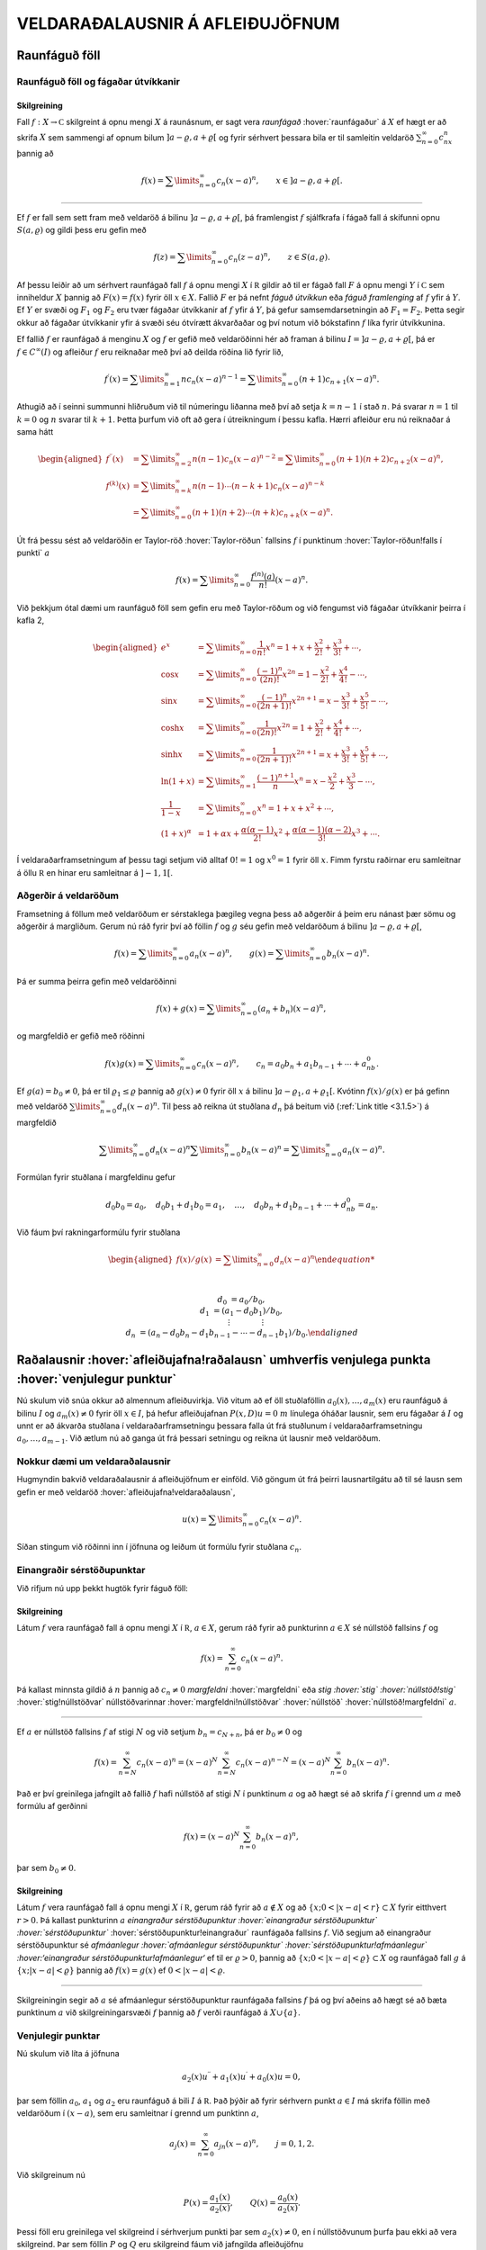VELDARAÐALAUSNIR Á AFLEIÐUJÖFNUM
================================

Raunfáguð föll
--------------

Raunfáguð föll og fágaðar útvíkkanir
~~~~~~~~~~~~~~~~~~~~~~~~~~~~~~~~~~~~

Skilgreining
^^^^^^^^^^^^

Fall :math:`f:X\to {{\mathbb  C}}` skilgreint á opnu mengi :math:`X` á
raunásnum, er sagt vera *raunfágað* :hover:`raunfágaður` á :math:`X` ef
hægt er að skrifa :math:`X` sem sammengi af opnum bilum
:math:`]a-\varrho,a+\varrho[` og fyrir sérhvert þessara bila er til
samleitin veldaröð :math:`\sum_{n=0}^\infty c_nx^n` þannig að

.. math::

  f(x)= \sum\limits_{n=0}^\infty c_n(x-a)^n, \qquad x\in
   ]a-\varrho,a+\varrho[.


   

--------------

Ef :math:`f` er fall sem sett fram með veldaröð á bilinu
:math:`]a-\varrho,a+\varrho[`, þá framlengist :math:`f` sjálfkrafa í
fágað fall á skífunni opnu :math:`S(a,\varrho)` og gildi þess eru gefin
með

.. math::

  f(z)=\sum\limits_{n=0}^\infty c_n(z-a)^ n, \qquad z\in
   S(a,\varrho).

Af þessu leiðir að um sérhvert raunfágað fall :math:`f` á opnu mengi
:math:`X` í :math:`{{\mathbb  R}}` gildir að til er fágað fall :math:`F`
á opnu mengi :math:`Y` í :math:`{{\mathbb  C}}` sem inniheldur :math:`X`
þannig að :math:`F(x)=f(x)` fyrir öll :math:`x\in X`. Fallið :math:`F`
er þá nefnt *fáguð útvíkkun* eða *fáguð framlenging* af :math:`f` yfir á
:math:`Y`. Ef :math:`Y` er svæði og :math:`F_1` og :math:`F_2` eru tvær
fágaðar útvíkkanir af :math:`f` yfir á :math:`Y`, þá gefur
samsemdarsetningin að :math:`F_1=F_2`. Þetta segir okkur að fágaðar
útvíkkanir yfir á svæði séu ótvírætt ákvarðaðar og því notum við
bókstafinn :math:`f` líka fyrir útvíkkunina.

Ef fallið :math:`f` er raunfágað á menginu :math:`X` og :math:`f` er
gefið með veldaröðinni hér að framan á bilinu
:math:`I=]a-{\varrho},a+{\varrho}[`, þá er :math:`f\in C^{\infty}(I)` og afleiður :math:`f` eru reiknaðar með því að deilda
röðina lið fyrir lið,

.. math::

  f{{^{\prime}}}(x)= \sum\limits_{n=1}^\infty nc_n(x-a)^{n-1}
   = \sum\limits_{n=0}^\infty (n+1)c_{n+1}(x-a)^n.

Athugið að í seinni summunni hliðruðum við til númeringu liðanna með
því að setja :math:`k=n-1` í stað :math:`n`. Þá svarar :math:`n=1` til
:math:`k=0` og :math:`n` svarar til :math:`k+1`. Þetta þurfum við oft að
gera í útreikningum í þessu kafla. Hærri afleiður eru nú reiknaðar á
sama hátt

.. math::

  \begin{aligned}
   f{{^{\prime\prime}}}(x)&= \sum\limits_{n=2}^\infty n(n-1)c_n(x-a)^{n-2}
   = \sum\limits_{n=0}^\infty (n+1)(n+2)c_{n+2}(x-a)^n,\\
   f^{(k)}(x)&= \sum\limits_{n=k}^\infty n(n-1)\cdots (n-k+1)c_n(x-a)^{n-k}\\
   &= \sum\limits_{n=0}^\infty (n+1)(n+2)\cdots(n+k)c_{n+k}(x-a)^n.\end{aligned}

Út frá þessu sést að veldaröðin er Taylor-röð :hover:`Taylor-röðun`
fallsins :math:`f` í punktinum :hover:`Taylor-röðun!falls í punkti`
:math:`a`

.. math::

  f(x)=\sum\limits_{n=0}^\infty \dfrac{f^{(n)}(a)}{n!}(x-a)^{n}.


   

Við þekkjum ótal dæmi um raunfáguð föll sem gefin eru með Taylor-röðum
og við fengumst við fágaðar útvíkkanir þeirra í kafla 2,

.. math::

  \begin{aligned}
   e^x&=\sum\limits_{n=0}^\infty\dfrac 1{n!}{x^n}
   =1+x+\dfrac {x^2}{2!}+\dfrac{x^3}{3!}+\cdots,\\
   \cos x&= \sum\limits_{n=0}^\infty \dfrac{(-1)^n}{(2n)!}x^{2n}
   =1-\dfrac{x^2}{2!}+\dfrac{x^4}{4!}-\cdots,\\
   \sin x &=\sum\limits_{n=0}^\infty\dfrac{(-1)^n}{(2n+1)!}x^{2n+1}
   = x-\dfrac {x^3}{3!}+\dfrac{x^5}{5!}-\cdots,\\
   \cosh x&=\sum\limits_{n=0}^\infty\dfrac{1}{(2n)!}x^{2n}
   =1+\dfrac{x^2}{2!}+\dfrac{x^4}{4!}+\cdots,\\
   \sinh x &=\sum\limits_{n=0}^\infty\dfrac{1}{(2n+1)!}x^{2n+1}
   = x+\dfrac {x^3}{3!}+\dfrac{x^5}{5!}+\cdots,\\
   \ln (1+x) &= \sum\limits_{n=1}^\infty\dfrac{(-1)^{n+1}}{n}x^n
   =x-\dfrac{x^2}{2}+\frac{x^3}3-\cdots,\\
   \dfrac 1{1-x}&=\sum\limits_{n=0}^\infty x^n
   =1+x+x^2+\cdots, \\
   (1+x)^\alpha&= 1+\alpha x+ \dfrac{\alpha(\alpha-1)}{2!}x^2 + 
   \dfrac {\alpha(\alpha-1)(\alpha-2)}{3!}x^3+\cdots.\end{aligned}

Í veldaraðarframsetningum af þessu tagi setjum við alltaf :math:`0!=1`
og :math:`x^0=1` fyrir öll :math:`x`. Fimm fyrstu raðirnar eru
samleitnar á öllu :math:`{{\mathbb  R}}` en hinar eru samleitnar á
:math:`]-1,1[`.

Aðgerðir á veldaröðum
~~~~~~~~~~~~~~~~~~~~~

Framsetning á föllum með veldaröðum er sérstaklega þægileg vegna þess að
aðgerðir á þeim eru nánast þær sömu og aðgerðir á margliðum. Gerum nú
ráð fyrir því að föllin :math:`f` og :math:`g` séu gefin með veldaröðum
á bilinu :math:`]a-{\varrho},a+{\varrho}[`,

.. math::

  f(x)=\sum\limits_{n=0}^{\infty} a_n(x-a)^n,\qquad
   g(x)=\sum\limits_{n=0}^{\infty} b_n(x-a)^n.

Þá er summa þeirra gefin með veldaröðinni

.. math::

  f(x)+g(x)=\sum\limits_{n=0}^{\infty} (a_n+b_n)(x-a)^n,

   

og margfeldið er gefið með röðinni

.. math::

  f(x)g(x)=\sum\limits_{n=0}^{\infty} c_n(x-a)^n, 
   \qquad
   c_n=a_0b_n+a_1b_{n-1}+\cdots+a_nb_0.

   

Ef :math:`g(a)=b_0\neq 0`, þá er til :math:`{\varrho}_1\leq {\varrho}`
þannig að :math:`g(x)\neq 0` fyrir öll :math:`x` á bilinu
:math:`]a-{\varrho}_1,a+{\varrho}_1[`. Kvótinn :math:`f(x)/g(x)` er þá
gefinn með veldaröð :math:`\sum\limits_{n=0}^{\infty} d_n(x-a)^n`. Til
þess að reikna út stuðlana :math:`d_n` þá beitum við (:ref:`Link title <3.1.5>`) á
margfeldið

.. math::

  \sum\limits_{n=0}^{\infty} d_n(x-a)^n
   \sum\limits_{n=0}^{\infty} b_n(x-a)^n
   =\sum\limits_{n=0}^{\infty} a_n(x-a)^n.

Formúlan fyrir stuðlana í margfeldinu gefur

.. math::

  d_0b_0=a_0, \quad
   d_0b_1+d_1b_0=a_1, \quad \dots, \quad 
   d_0b_n+d_1b_{n-1}+\cdots+d_nb_0=a_n.

Við fáum því rakningarformúlu fyrir stuðlana

.. math::

  \begin{aligned}
   f(x)/g(x)&=\sum\limits_{n=0}^{\infty} d_n(x-a)^n

   
   \\
   d_0&=a_0/b_0,\\
   d_1&=(a_1-d_0b_1)/b_0,\\
   &\quad \vdots\qquad\qquad \vdots\\
   d_n&=(a_n-d_0b_n-d_1b_{n-1}-\cdots-d_{n-1}b_1)/b_0.\end{aligned}

Raðalausnir :hover:`afleiðujafna!raðalausn` umhverfis venjulega punkta :hover:`venjulegur punktur`
--------------------------------------------------------------------------------------------------

Nú skulum við snúa okkur að almennum afleiðuvirkja. Við vitum að ef öll
stuðlaföllin :math:`a_0(x),\dots,a_{m}(x)` eru raunfáguð á bilinu
:math:`I` og :math:`a_m(x)\neq 0` fyrir öll :math:`x\in I`, þá hefur
afleiðujafnan :math:`P(x,D)u=0` :math:`m` línulega óháðar lausnir, sem
eru fágaðar á :math:`I` og unnt er að ákvarða stuðlana í
veldaraðarframsetningu þessara falla út frá stuðlunum í
veldaraðarframsetningu :math:`a_0,\dots,a_{m-1}`. Við ætlum nú að ganga
út frá þessari setningu og reikna út lausnir með veldaröðum.

Nokkur dæmi um veldaraðalausnir
~~~~~~~~~~~~~~~~~~~~~~~~~~~~~~~

Hugmyndin bakvið veldaraðalausnir á afleiðujöfnum er einföld. Við göngum
út frá þeirri lausnartilgátu að til sé lausn sem gefin er með veldaröð
:hover:`afleiðujafna!veldaraðalausn`,

.. math:: u(x)=\sum\limits_{n=0}^{\infty} c_n(x-a)^n.

Síðan stingum við röðinni inn í jöfnuna og leiðum út formúlu fyrir
stuðlana :math:`c_n`.

Einangraðir sérstöðupunktar
~~~~~~~~~~~~~~~~~~~~~~~~~~~

Við rifjum nú upp þekkt hugtök fyrir fáguð föll:

Skilgreining
^^^^^^^^^^^^

Látum :math:`f` vera raunfágað fall á opnu mengi :math:`X` í
:math:`{{\mathbb  R}}`, :math:`a\in X`, gerum ráð fyrir að punkturinn
:math:`a\in X` sé núllstöð fallsins :math:`f` og

.. math:: f(x)=\sum_{n=0}^ \infty c_n(x-a)^ n.

Þá kallast minnsta gildið á :math:`n` þannig að :math:`c_n\neq 0`
*margfeldni* :hover:`margfeldni` eða *stig :hover:`stig`
:hover:`núllstöð!stig`* :hover:`stig!núllstöðvar` núllstöðvarinnar
:hover:`margfeldni!núllstöðvar` :hover:`núllstöð`
:hover:`núllstöð!margfeldni` :math:`a`.

--------------

Ef :math:`a` er núllstöð fallsins :math:`f` af stigi :math:`N` og við
setjum :math:`b_n=c_{N+n}`, þá er :math:`b_0\neq 0` og

.. math::

  f(x)=\sum_{n=N}^ \infty c_n(x-a)^ n=
   (x-a)^ N\sum_{n=N}^ \infty c_n(x-a)^ {n-N} =
   (x-a)^ N\sum_{n=0}^ \infty b_n(x-a)^ n.

Það er því greinilega jafngilt að fallið :math:`f` hafi núllstöð af
stigi :math:`N` í punktinum :math:`a` og að hægt sé að skrifa :math:`f`
í grennd um :math:`a` með formúlu af gerðinni

.. math:: f(x)=(x-a)^ N\sum_{n=0}^ \infty b_n(x-a)^ n,

þar sem :math:`b_0\neq 0`.

Skilgreining
^^^^^^^^^^^^

Látum :math:`f` vera raunfágað fall á opnu mengi :math:`X` í
:math:`{{\mathbb  R}}`, gerum ráð fyrir að :math:`a\not\in X` og að
:math:`\{x; 0<|x-a|<r\}\subset X` fyrir eitthvert :math:`r>0`. Þá
kallast punkturinn :math:`a` *einangraður sérstöðupunktur
:hover:`einangraður sérstöðupunktur` :hover:`sérstöðupunktur`*
:hover:`sérstöðupunktur!einangraður` raunfágaða fallsins :math:`f`. Við
segjum að einangraður sérstöðupunktur sé *afmáanlegur
:hover:`afmáanlegur sérstöðupunktur`
:hover:`sérstöðupunktur!afmáanlegur` :hover:‘einangraður
sérstöðupunktur!afmáanlegur‘* ef til er :math:`\varrho>0`, þannig að
:math:`\{x; 0<|x-a|<{\varrho}\}\subset X` og raunfágað fall :math:`g` á
:math:`\{x; |x-a|<{\varrho}\}` þannig að :math:`f(x)=g(x)` ef
:math:`0<|x-a|<{\varrho}`.

--------------

Skilgreiningin segir að :math:`a` sé afmáanlegur sérstöðupunktur
raunfágaða fallsins :math:`f` þá og því aðeins að hægt sé að bæta
punktinum :math:`a` við skilgreiningarsvæði :math:`f` þannig að
:math:`f` verði raunfágað á :math:`X\cup {{\{a\}}}`.

Venjulegir punktar
~~~~~~~~~~~~~~~~~~

Nú skulum við líta á jöfnuna

.. math::

  a_2(x)u{{^{\prime\prime}}}+a_1(x)u{{^{\prime}}}+a_0(x)u=0,

   

þar sem föllin :math:`a_0`, :math:`a_1` og :math:`a_2` eru raunfáguð á
bili :math:`I` á :math:`{{\mathbb  R}}`. Það þýðir að fyrir sérhvern
punkt :math:`a\in I` má skrifa föllin með veldaröðum í :math:`(x-a)`,
sem eru samleitnar í grennd um punktinn :math:`a`,

.. math:: a_j(x)=\sum_{n=0}^ \infty a_{jn}(x-a)^ n, \qquad j=0,1,2.

Við skilgreinum nú

.. math::

  P(x)=\dfrac{a_1(x)}{a_2(x)}, \qquad 
   Q(x)=\dfrac{a_0(x)}{a_2(x)}.

   

Þessi föll eru greinilega vel skilgreind í sérhverjum punkti þar sem
:math:`a_2(x)\neq 0`, en í núllstöðvunum þurfa þau ekki að vera
skilgreind. Þar sem föllin :math:`P` og :math:`Q` eru skilgreind fáum
við jafngilda afleiðujöfnu

.. math::

  u{{^{\prime\prime}}}+P(x)u{{^{\prime}}}+Q(x)u=0,

   

Skilgreining
^^^^^^^^^^^^

Við segjum að punkturinn :math:`a\in I` sé *venjulegur punktur
:hover:`venjulegur punktur`* :hover:`afleiðujafna!venjulegur punktur`
annars stigs afleiðujöfnu, ef :math:`a_2(a)\neq 0` eða :math:`a_2(a)=0`
og :math:`a` er afmáanlegur sérstöðupunktur fallanna :math:`P` og
:math:`Q`. Ef :math:`a` er ekki venjulegur punktur, þá kallast :math:`a`
*sérstöðupunktur :hover:`sérstöðupunktur`*
:hover:`afleiðujafna!sérstöðupunktur` jöfnunnar.

--------------

Lítum nú á afleiðujöfnuna, umritum hana eins og hér að framan og gerum
ráð fyrir að stuðlarnir :math:`P(x)` og :math:`Q(x)` hafi
veldaraðaframsetningu

.. math::

  P(x)=\dfrac{a_1(x)}{a_2(x)}= \sum_{n=0}^ \infty P_n(x-a)^ n,
   \qquad
   Q(x)=\dfrac{a_0(x)}{a_2(x)}= \sum_{n=0}^ \infty Q_n(x-a)^ n,

   

Við göngum út frá þeirri lausnartilgátu að :math:`u` sé gefið með
veldaröð umhverfis punktinn :math:`a`,

.. math::

  u(x)=\sum\limits_{n=0}^\infty c_n(x-a)^ n, \quad
   u'(x)=\sum\limits_{n=0}^\infty (n+1)c_{n+1}(x-a)^ n, \quad
   u{{^{\prime\prime}}}(x)=\sum\limits_{n=0}^\infty (n+2)(n+1)c_{n+2}(x-a)^ n.

Ef við stingum þessum röðum inn í afleiðujöfnuna, þá fáum við

.. math::

  0= \sum_{n=0}^ \infty (n+2)(n+1)c_{n+2}(x-a)^ n +
   P(x)\sum_{n=0}^ \infty (n+1)c_{n+1}(x-a)^ n +
   Q(x)\sum_{n=0}^ \infty c_n(x-a)^ n.

Með því að margfalda saman raðirnar fyrir :math:`P` og
:math:`u{{^{\prime}}}` annars vegar og :math:`Q` og :math:`u` hins
vegar í (:ref:`Link title <3.2.4>`), þá fáum við

.. math::

  \begin{gathered}
   P(x)\sum_{n=0}^ \infty (n+1)c_{n+1}(x-a)^ n=
   \sum_{n=0}^\infty  
   \bigg(\sum_{k=0}^ n (k+1)P_{n-k}c_{k+1}\bigg)(x-a)^ n,\\
   Q(x)\sum_{n=0}^ \infty c_n(x-a)^ n=
    \sum_{n=0}^\infty  
   \bigg( \sum_{k=0}^ n  Q_{n-k}c_k\bigg) (x-a)^ n,\end{gathered}

svo afleiðujafnan verður

.. math::

  0= \sum_{n=0}^ \infty 
   \bigg((n+2)(n+1)c_{n+2} +
   \sum_{k=0}^{n} \big((k+1)P_{n-k}c_{k+1}+
   Q_{n-k} c_k\big)\bigg)(x-a)^ n.

Val okkar á :math:`c_0` og :math:`c_1` er frjálst og við fáum
rakningarformúluna

.. math::

  c_{n+2} = \dfrac{-1}{(n+2)(n+1)}

   

  \sum_{k=0}^ n \big[(k+1)P_{n-k}c_{k+1} +  Q_{n-k}c_k\big],

fyrir :math:`n=0,1,2,\dots`.

Setning
^^^^^^^

Gerum ráð fyrir að :math:`a` sé venjulegur punktur afleiðujöfnunnar

.. math::

  a_2(x)u{{^{\prime\prime}}}+a_1(x)u{{^{\prime}}}+a_0(x)u=0,


   

og látum föllin :math:`P(x)=a_1(x)/a_2(x)` og
:math:`Q(x)=a_0(x)/a_2(x)` vera gefin með veldaröðunum
:math:`P(x)=\sum_{n=0}^ \infty P_n(x-a)^ n` og
:math:`Q(x)= \sum_{n=0}^ \infty Q_n(x-a)^ n`. Þá eru sérhver lausn
:math:`u` á afleiðujöfnunni gefin með veldaröð

.. math:: u(x)=\sum_{n=0}^ \infty c_n(x-a)^ n

þar sem stuðlarnir :math:`c_n` uppfylla rakningarformúluna.
Samleitnigeislinn er að minnsta kosti jafn stór og minni samleitnigeisli
raðanna tveggja.

--------------

Útreikningar okkar hér að framan byggðu á þeirri lausnartilgátu að
:math:`u` væri raunfágað.

--------------

.. \_syn3.2.9:

Sýnidæmi
^^^^^^^^

(*Jafna Legendre :hover:`jafna!Legendre`* :hover:`Legendre!jafna`).  
Gerum ráð fyrir að jafnan

.. math::

  \dfrac {d}{dx}((1-x^ 2)\dfrac{du}{dx})+\lambda u=
   (1-x^ 2)u{{^{\prime\prime}}}-2xu{{^{\prime}}}+\lambda u=0

hafi veldaraðalausn umhverfis punktinn :math:`a=0`,

.. math::

  \begin{gathered}
   u(x)=\sum\limits_{n=0}^\infty c_nx^ n, \quad
   u{{^{\prime}}}(x)=\sum\limits_{n=1}^\infty nc_nx^{n-1}, \quad 
   xu{{^{\prime}}}(x)=\sum\limits_{n=0}^\infty nc_nx^ n, \quad
   \\
   u{{^{\prime\prime}}}(x)
   =\sum\limits_{n=2}^\infty n(n-1)c_nx^ {n-2}=
   \sum\limits_{n=0}^\infty (n+2)(n+1)c_{n+2}x^ n,\\
   x^ 2u{{^{\prime\prime}}}(x)=\sum\limits_{n=0}^\infty n(n-1)c_nx^ n.\end{gathered}

Við stingum síðan þessum röðum inn í afleiðujöfnuna og fáum

.. math::

  \begin{aligned}
   0&=
   \sum\limits_{n=0}^\infty (n+2)(n+1)c_{n+2}x^ n -
   \sum\limits_{n=0}^\infty n(n-1)c_nx^ n\\
   &-2\sum\limits_{n=0}^\infty nc_nx^ n+
   \lambda\sum\limits_{n=0}^\infty c_nx^ n
   \\
   &=\sum\limits_{n=0}^\infty
   ((n+2)(n+1)c_{n+2} +(\lambda-n(n-1)-2n)c_n)x^ n.\end{aligned}

Stuðlarnir verða því að uppfylla

.. math:: c_{n+2}=- \dfrac{\lambda-(n+1)n}{(n+2)(n+1)}c_n.

Valið á fyrstu tveimur stuðlunum er frjálst og við fáum

.. math::

  \begin{gathered}
   c_2= -\dfrac{\lambda}{2\cdot 1}c_0, \quad
   c_4= \dfrac{(\lambda-3\cdot 2)\lambda}{4\cdot 3\cdot 2\cdot
   1}c_0,\quad \dots, \\
   c_{2k}=(-1)^
   k\dfrac{(\lambda-(2k-1)(2k-2))(\lambda-(2k-3)(2k-4))\cdots
   (\lambda-3\cdot 2)\lambda}{(2k)!}c_0\\
   c_3=- \dfrac{\lambda-2\cdot 1}{3\cdot 2}c_1, \quad
   c_5= \dfrac{(\lambda-4\cdot 3)(\lambda-2\cdot 1)}{5\cdot 4\cdot 3\cdot 2}
   c_1,\quad \dots,\\
   c_{2k+1}=(-1)^
   k\dfrac{(\lambda-2k(2k-1))(\lambda-(2k-2)(2k-3))\cdots
   (\lambda-2\cdot 1)}{(2k+1)!}c_1.\end{gathered}

Ef við skrifum :math:`\lambda=\alpha(\alpha+1)` og notfærum okkur að

.. math:: \alpha(\alpha+1)-n(n+1)=(\alpha-n)(\alpha+n+1),

þá verður rakningarformúlan fyrir röðina

.. math:: c_{n+2}= -\dfrac{(\alpha-n)(\alpha+n+1)}{(n+2)(n+1)}c_n

og almenn lausn jöfnunnar verður því

.. math::

  \begin{gathered}
   u(x) = c_0\sum\limits_{k=0}^\infty
   a_{2k}
   x^{2k}
   +
   c_1\sum\limits_{k=0}^\infty
   a_{2k+1}
   x^ {2k+1},\\
   a_0=a_1=1,\\
   \\
   a_{2k}= (-1)^ k 
   \dfrac{\alpha(\alpha-2)\cdots(\alpha-2k+2)
   (\alpha+1)(\alpha+3)\cdots(\alpha+2k-1)}{(2k)!},\\
   a_{2k+1}= (-1)^ k 
   \dfrac{(\alpha-1)(\alpha-3)\cdots(\alpha-2k+1)
   (\alpha+2)(\alpha+4)\cdots(\alpha+2k)}{(2k+1)!}.\end{gathered}

Nú tökum við eftir því að ef :math:`\alpha` er jöfn heiltala þá eru
allir liðir í fyrri summunni með númer :math:`2k\geq \alpha+2` jafnir
núll og fyrri summan er því margliða af stigi :math:`\alpha`. Ef hins
vegar :math:`\alpha` er oddatala þá er seinni veldaröðin margliða. Við
fáum því að fyrir sérhvert :math:`n` er til margliðulausn á jöfnu
Legendre, ef :math:`\lambda` er valið sem :math:`\lambda=n(n+1)`. Venja
er að skilgreina Legendre–margliðurnar :hover:`Legendre!margliður`
:hover:`margliða!Legendre` sem þessar lausnir eftir að hafa valið
ákveðin gildi á stuðlunum :math:`c_0` og :math:`c_1`.
Legendre–margliðurnar koma fyrir í ýmsum útreikningum, meðal annars í
rafsegulfræði. Við höfum ekki tök á því að gera þeim nein skil hér.

--------------

--------------

Sýnidæmi
^^^^^^^^

(*Jafna Hermite :hover:`Hermite-jafna`* :hover:`jafna!Hermite`).   Við
lítum nú á afleiðujöfnuna
:math:`u{{^{\prime\prime}}}-2xu{{^{\prime}}}+\lambda u=0` og leysum
hana með því að gera ráð fyrir að lausnin sé gefin með veldaröð. Við
notum formúlurnar fyrir :math:`u{{^{\prime\prime}}}` og
:math:`xu{{^{\prime}}}` úr sýnidæmi :ref:`Link title <syn3.2.9>`. Til einföldunar
setjum við :math:`\lambda=2\alpha`. Það gefur okkur

.. math::

  \begin{aligned}
   0&=
   \sum\limits_{n=0}^\infty (n+2)(n+1)c_{n+2}x^ n
   -2\sum\limits_{n=0}^\infty nc_nx^ n+
   2\alpha\sum\limits_{n=0}^\infty c_nx^ n=
   \\
   &=\sum\limits_{n=0}^\infty
   ((n+2)(n+1)c_{n+2} +2(\alpha-n)c_n)x^ n.\end{aligned}

Stuðlarnir verða því að uppfylla

.. math:: c_{n+2}=- \dfrac{2(\alpha-n)}{(n+2)(n+1)}c_n.

Við fáum nú formúlu fyrir lausnina

.. math::

  u(x) = c_0\sum\limits_{k=0}^\infty
   a_{2k}
   x^{2k}
   +
   c_1\sum\limits_{k=0}^\infty
   a_{2k+1}
   x^ {2k+1},

þar sem stuðlarnir :math:`a_k` eru gefnir með formúlunum

.. math::

  \begin{gathered}
   a_0=a_1=1,\\
   a_2=-2\dfrac{\alpha}{2\cdot 1}, \qquad
   a_4=4\dfrac{(\alpha-2)\alpha}{4\cdot 3\cdot 2\cdot 1},  \quad\dots,
   \\
   a_{2k}=(-1)^ k 2^ k \dfrac{(\alpha-2k+2)\cdots(\alpha-2)\alpha}{(2k)!},\\
   a_3=-2\dfrac{(\alpha-1)}{3\cdot 2}, \qquad
   a_5=4\dfrac{(\alpha-3)(\alpha-1)}{5\cdot 4\cdot 3\cdot 2},  \quad\dots,\\
   a_{2k+1}= (-1)^ k 2^ k
   \dfrac{(\alpha-2k+1)\cdots(\alpha-3)(\alpha-1)}{(2k+1)!}.\end{gathered}

Við sjáum nú að ef :math:`\alpha` er heiltala :math:`>0` þá fæst lausn
sem er margliða. Fyrir ákveðið val á :math:`c_0` og :math:`c_1` fæst
runa af margliðum, en þær nefnast *Hermite–margliður
:hover:`margliða!Hermite`* :hover:`Hermite-margliður`.

--------------

:math:`\Gamma`–fallið :hover:`Gamma-fall`
-----------------------------------------

Þegar rakningarformúlur eru notaðar til að finna beinar formúlur fyrir
stuðlana í raðalausnum afleiðujafna koma endurtekin margfeldi oft fyrir.
Þá er þægilegt að grípa til :math:`\Gamma`–fallsins, en það er
skilgreint með formúlunni

.. math::

  \Gamma(z)=\int_0^\infty e^{-t}t^{z-1}\, dt, \qquad z\in {{\mathbb  C}}, \quad {{\operatorname{Re\, }}}z>0.


   

Greinilegt er að fyrir þessi gildi á :math:`z` er heildið alsamleitið.
Athugum nú að hlutheildunin

.. math::

  \int_0^\infty e^{-t}t^{z}\, dt =\left[ -e^{-t}t^z\right]_0^\infty +
   \int_0^\infty e^{-t}zt^{z-1}\, dt= z\int_0^\infty e^{-t}t^{z-1}\, dt

gefur okkur formúluna

.. math::

  \Gamma(z+1)=z\Gamma(z),


   

og með þrepun fáum við síðan

.. math::

  \Gamma(z+n)= z(z+1)\cdots(z+n-1)\Gamma(z), 
   \qquad n=1,2,3,\dots.


   

Þessa formúlu getum við síðan notað til að framlengja
skilgreiningarsvæði :math:`\Gamma` yfir á mengið

.. math:: {{\mathbb  C}}\setminus\{0,-1, -2, -3,\dots\}.

Við veljum :math:`n` það stórt að :math:`{{\operatorname{Re\, }}}z+n>0`
og notum

.. math::

  \Gamma(z)=\dfrac{\Gamma(z+n)}{z(z+1)\cdots(z+n-1)},


   

til að skilgreina :math:`{\Gamma}(z)` fyrir :math:`z` með
:math:`{{\operatorname{Re\, }}}z\leq 0`.

Við getum auðveldlega reiknað út :math:`\Gamma(1)`, því

.. math:: \Gamma(1)=\int_0^\infty e^{-t}\, dt=\left[-e^{-t}\right]_0^\infty=1,

en formúlan hér að framan gefur okkur síðan

.. math::

  \Gamma(n)=(n-1)!

   

Niðurstaðan er því sú að :math:`{\Gamma}` er framlenging á fallinu
:math:`n\mapsto (n-1)!` frá mengi náttúrlegra talna
:math:`\{1,2,3,\dots\}` yfir á mengið
:math:`{{\mathbb  C}}\setminus\{0,-1, -2, -3,\dots\}`.

Við getum líka reiknað út :math:`\Gamma(1/2)`, en það er gert með því að
skipta fyrst um breytistærð í heildinu

.. math::

  \Gamma(1/2)=\int_0^\infty e^{-t}t^{-1/2}\, dt =
   2\int_0^\infty e^{-x^2}\, dx= \int_{-\infty}^\infty e^{-x^2}\, dx.

Síðan athugum við að :math:`\Gamma(1/2)^2` má skrifa sem tvöfalt heildi

.. math::

  \Gamma(1/2)^2= 
   \int_{-\infty}^\infty e^{-x^2}\, dx\int_{-\infty}^\infty e^{-y^2}\,dy=
   \int_{-\infty}^\infty \int_{-\infty}^\infty e^{-(x^2+y^2)}\, dxdy.

Næsta skref er að skipta yfir í pólhnit

.. math::

  \Gamma(1/2)^2=\int_0^\infty\int_0^{2\pi}e^{-r^2} \, rdrd\theta =
   \pi \int_0^\infty e^{-r^2} \, 2rdr= \pi\left[-e^{-r^2}\right]_0^\infty=\pi.

Við höfum því

.. math::

   

  \Gamma(1/2)=\sqrt\pi, \qquad \Gamma(-1/2)=-2\sqrt\pi,

og í framhaldi af því

.. math::

  \Gamma(n+1/2) =\frac 12\frac 32\cdots (n-\frac 12)\sqrt \pi=
   \dfrac{(2n-1)!}{2^{2n-1}(n-1)!}\sqrt \pi.

.. figure:: ./myndir/fig038.svg
    :align: center
    :alt: Gamma–fallið.

    Mynd: Gamma–fallið.

Aðferð Frobeniusar :hover:`aðferð Frobeniusar` :hover:`Frobenius`
-----------------------------------------------------------------

Reglulegir sérstöðupunktar
~~~~~~~~~~~~~~~~~~~~~~~~~~

Í þessari grein ætlum við að líta á raðalausnir á jöfnunni

.. math::

  a_2(x)u{{^{\prime\prime}}}+a_1(x)u{{^{\prime}}}+a_0(x) u=0


   

í grennd um sérstöðupunkta. Ef :math:`a` er sérstöðupunktur, þá kemur í
ljós að ekki er alltaf hægt að skrifa lausnirnar sem veldaraðir. Hins
vegar er stundum hægt að skrifa þær sem margfeldi af veldaröð og
veldisfalli

.. math::

  u(x)= |x-a|^ r\sum_{n=0}^ \infty c_n(x-a)^ n.


   

Aðferð Frobeniusar gengur út á að leita að lausn af þessari gerð og
ákvarða bæði veldið :math:`r` og stuðlana :math:`c_n` út frá veldaröðum
stuðlafallanna í afleiðujöfnunni.

Skilgreining
^^^^^^^^^^^^

Látum :math:`f` vera raunfágað fall á opnu mengi :math:`X` í
:math:`{{\mathbb  R}}`. Við segjum að einangraður sérstöðupunktur
:math:`a` raunfágaða fallsins :math:`f` sé *skaut :hover:`skaut`
:hover:`einangraður sérstöðupunktur!skaut`
:hover:`sérstöðupunktur!skaut` af stigi* :math:`m>0`, ef til er
:math:`\varrho>0` og raunfágað fall :math:`g` á
:math:`\{x; |x-a|<\varrho\}`, þannig að
:math:`\{x; 0<|x-a|<{\varrho}\}\subset X`, :math:`g(a)\neq 0` og

.. math:: f(x)=\dfrac {g(x)}{(x-a)^m}\qquad 0<|x-a|<\varrho.

--------------

Látum :math:`a` vera sérstöðupunkt fyrir jöfnuna (:ref:`Link title <3.4.1>`) og
skrifum

.. math::

  P(x)=\dfrac{a_1(x)}{a_2(x)}=\dfrac{p(x)}{x-a}, \qquad
   Q(x)=\dfrac{a_0(x)}{a_2(x)}=\dfrac{q(x)}{(x-a)^2}.

   

Skilgreining
^^^^^^^^^^^^

Við segjum að :math:`a` sé *reglulegur sérstöðupunktur
:hover:`reglulegur sérstöðupunktur`* :hover:`sérstöðupunktur!reglulegur`
afleiðujöfnunnar (:ref:`Link title <3.4.1>`), ef :math:`a` er sérstöðupunktur
jöfnunnar, fallið :math:`P` hefur annað hvort afmáanlegan sérstöðupunkt
í :math:`a` eða skaut af stigi :math:`\leq 1` og :math:`Q` hefur annað
hvort afmáanlegan sérstöðupunkt í :math:`a` eða skaut af stigi
:math:`\leq 2`.

--------------

Punkturinn :math:`a` er reglulegur sérstöðupunktur afleiðujöfnunnar þá
og því aðeins að föllin :math:`p` og :math:`q`, sem skilgreind eru hér
fyrir ofan, séu bæði fáguð í grennd um :math:`a`.

--------------

Útfærsla á aðferð Forbeniusar
~~~~~~~~~~~~~~~~~~~~~~~~~~~~~

Nú skulum við gera ráð fyrir að við höfum afleiðujöfnu með reglulegan
sérstöðupunkt :math:`a` og að við umritum hana yfir á formið

.. math:: (x-a)^2u{{^{\prime\prime}}}+(x-a)p(x)u{{^{\prime}}}+q(x)u=0,

þar sem föllin :math:`p` og :math:`q` eru sett fram með veldaröðum

.. math::

  p(x)= \sum_{n=0}^\infty p_n(x-a)^n, \quad
   q(x)= \sum_{n=0}^\infty q_n(x-a)^n.

Við gerum ráð fyrir því að unnt sé að skrifa lausnina sem

.. \_3.4.4:

.. math::

  u(x)= (x-a)^r\sum_{n=0}^\infty a_n(x-a)^n=
   \sum_{n=0}^\infty a_n(x-a)^{n+r}, \qquad a<x<a+\varrho.

Við stingum röðinni inn í jöfnuna og fáum

.. math::

  \begin{gathered}
   \sum_{n=0}^\infty (n+r)(n+r-1)a_n(x-a)^{n+r} +
   p(x)\sum_{n=0}^\infty (n+r)a_n(x-a)^{n+r} \\
   + q(x)\sum_{n=0}^\infty a_n(x-a)^{n+r} = 0.\end{gathered}

Við stingum nú röðunum fyrir :math:`p` og :math:`q` inn í jöfnuna og
margföldum síðan raðirnar saman

.. math::

  \begin{gathered}
   p(x)\sum_{n=0}^\infty (n+r)a_n(x-a)^{n+r}= \sum_{n=0}^\infty
   \sum_{k=0}^n(k+r)p_{n-k}a_{k} (x-a)^{n+r},\\
   q(x)\sum_{n=0}^\infty a_n(x-a)^{n+r}= \sum_{n=0}^\infty
   \sum_{k=0}^n q_{n-k}a_{k} (x-a)^{n+r}.\end{gathered}

Til þess að jafnan gildi, þá þurfa stuðlarnir við öll veldin í
liðuninni að vera núll, en það jafngildir

.. math::

  (n+r)(n+r-1)a_n+\sum_{k=0}^n\big((k+r)p_{n-k}+q_{n-k}\big)a_k=0,
   \qquad n=0,1,2,\dots.


   

Athugum nú sérstaklega tilfellið :math:`n=0`, en það er jafnan

.. math:: (r(r-1)+p_0r+q_0)a_0=0.

Til þess að við getum valið stuðulinn :math:`a_0` frjálst, þá þarf
talan :math:`r` að uppfylla annars stigs jöfnuna

.. math::

  r(r-1)+p_0r+q_0=r(r-1)+ p(a)r+q(a)=0.


   

Skilgreining
^^^^^^^^^^^^

Gerum ráð fyrir að :math:`a` sé reglulegur sérstöðupunktur
afleiðujöfnunnar

.. math::

  (x-a)^2u{{^{\prime\prime}}}+(x-a)p(x)u{{^{\prime}}}+q(x)u=0.

   

Þá kallast margliðan

.. math:: \varphi(\lambda)=\lambda(\lambda-1)+p(a)\lambda+q(a)

*vísamargliða afleiðujöfnunnar í punktinum :hover:‘vísamargliða
afleiðujöfnu‘ :hover:`afleiðujafna!vísamargliða`*
:hover:`margliða!vísamargliða` :math:`a`, jafnan
:math:`\varphi(\lambda)=0` kallast *vísajafna afleiðujöfnunnar í
punktinum :hover:`vísajafna afleiðujöfnu`*
:hover:`afleiðujafna!vísajafna` :math:`a`. Núllstöðvar hennar kallast
*vísar jöfnunnar í punktinum :hover:`vísir aðleiðujöfnu`*
:hover:`afleiðujafna!vísir` :math:`a`.

--------------

Við höfum sem sagt komist að því í útreikningum okkar, að til þess að
fallið :math:`u(x)` sem gefið er með formúlunni, geti verið lausn á
afleiðujöfnunni, þá þarf talan :math:`r` að vera vísir jöfnunnar í
punktinum :math:`a`.

Lítum nú á jöfnuna aftur í tilfellinu :math:`n>0`, en hún er

.. math::

  \begin{gathered}
   (n+r)(n+r-1)a_n+\sum_{k=0}^n\big((k+r)p_{n-k}+q_{n-k}\big)a_k\\
   =\big((n+r)(n+r-1)+p_0(n+r)+q_0 \big)a_n 
   +\sum_{k=0}^{n-1}\big((k+r)p_{n-k}+q_{n-k}\big)a_k\\
   = \varphi(n+r)a_n + \sum_{k=0}^{n-1}\big((k+r)p_{n-k}+q_{n-k}\big)a_k=0.\end{gathered}

Ef :math:`r` er vísir jöfnunnar og :math:`\varphi(n+r)\neq 0` fyrir öll
:math:`n>0`, þá fáum við rakningarformúluna

.. math:: a_n=\dfrac{-1}{\varphi(r+n)}\sum_{k=0}^{n-1}\big((k+r)p_{n-k}+q_{n-k}\big)a_k.

Við erum nú komin að meginniðurstöðu kaflans:

Setning
^^^^^^^

(*Frobenius*).   :hover:`aðferð Frobeniusar` :hover:`Frobenius`
:hover:`setning!Frobenius` Gerum ráð fyrir því að :math:`a` sé
reglulegur sérstöðupunktur afleiðujöfnunnar

.. math::

  (x-a)^2u{{^{\prime\prime}}}+ (x-a)p(x)u{{^{\prime}}}+q(x)u=0


   

og gerum ráð fyrir að föllin :math:`p` og :math:`q` séu sett fram með
veldaröðunum

.. math::

  p(x)=\sum_{n=0}^\infty p_n(x-a)^n, \qquad
   q(x)=\sum_{n=0}^\infty q_n(x-a)^n,


   

og að þær séu samleitnar ef :math:`|x-a|<\varrho`. Látum :math:`r_1` og
:math:`r_2` vera núllstöðvar vísajöfnunnar

.. math:: \varphi(\lambda)=\lambda(\lambda-1)+p(a)\lambda+q(a)=0

og gerum ráð fyrir að
:math:`{{\operatorname{Re\, }}}r_1\geq {{\operatorname{Re\, }}}r_2`. Þá
gildir:

\(i) Til er lausn :math:`u_1` á afleiðujöfnunni sem gefin er með

.. math:: u_1(x)=|x-a|^{r_1}\sum_{n=0}^\infty a_n(x-a)^n.

Röðin er samleitin fyrir öll :math:`x` sem uppfylla
:math:`0<|x-a|<\varrho`. Valið á :math:`a_0` er frjálst, en hinir
stuðlar raðarinnar fást með rakningarformúlunni

.. math::

  a_n=\dfrac{-1}{\varphi(n+r_1)}
   \sum_{k=0}^{n-1}((k+r_1)p_{n-k}+q_{n-k})a_k, \qquad n=1,2,3,\dots.

\(ii) Ef :math:`r_1-r_2\neq 0,1,2,\dots`, þá er til önnur línulega óháð
lausn :math:`u_2`, sem gefin er með

.. math:: u_2(x)=|x-a|^{r_2}\sum_{n=0}^\infty b_n(x-a)^n.

Röðin er samleitin fyrir öll :math:`x` sem uppfylla
:math:`0<|x-a|<\varrho`. Valið á :math:`b_0` er frjálst, en hinir
stuðlar raðarinnar fást með rakningarformúlunni

.. math::

  b_n=\dfrac{-1}{\varphi(n+r_2)}
   \sum_{k=0}^{n-1}((k+r_2)p_{n-k}+q_{n-k})b_k, \qquad n=1,2,3,\dots.

\(iii) Ef :math:`r_1-r_2=0`, þá er til önnur línulega óháð lausn
:math:`u_2`, sem gefin er með

.. math::

  u_2(x)=|x-a|^{r_1+1}\sum_{n=0}^\infty b_n(x-a)^n+
   u_1(x)\ln|x-a|.

Röðin er samleitin fyrir öll :math:`x` sem uppfylla
:math:`0<|x-a|<\varrho` og stuðlar raðarinnar fást með innsetningu í
jöfnuna.

\(iv) Ef :math:`r_1-r_2=N`, þar sem :math:`N` er jákvæð heiltala, þá er
til önnur línulega óháð lausn, sem gefin er með

.. math::

  u_2(x)=|x-a|^{r_2}\sum_{n=0}^\infty b_n(x-a)^n+
   \gamma u_1(x)\ln|x-a|.

Röðin er samleitin fyrir öll :math:`x` sem uppfylla
:math:`0<|x-a|<\varrho`. Stuðlar raðarinnar og :math:`\gamma` fást með
innsetningu í jöfnuna.

--------------

Við höfum aðeins sannað lítið brot af setningunni, en látum það duga.

Bessel–jafnan :hover:`Bessel-jafnan`
------------------------------------

Bessel–jafnan :hover:`Bessel-jafnan`
~~~~~~~~~~~~~~~~~~~~~~~~~~~~~~~~~~~~

Við skulum nú taka fyrir aðferð Frobeniusar til þess að leysa
Bessel–jöfnuna

.. math::

  P(x,D)u=x^2u{{^{\prime\prime}}}+xu{{^{\prime}}}+(x^2-\alpha^2)u=0


   

í grennd um reglulega sérstöðupunktinn :math:`a=0`. Hér er
:math:`p(x)=1` og :math:`q(x)=x^2-\alpha^2`, svo vísajafnan er

.. math::

  \varphi(\lambda)=\lambda(\lambda-1)+\lambda-\alpha^2=
   \lambda^2-\alpha^2=0


   

og núllstöðvar hennar eru :math:`r_1=\alpha` og :math:`r_2=-\alpha`.
Við hugsum okkur að :math:`{{\operatorname{Re\, }}}\alpha\geq 0`.
Setning Frobeniusar segir okkur að við fáum lausn af gerðinni

.. math:: u_1(x)=|x|^\alpha\sum_{n=0}^\infty a_n x^n,

þar sem við getum valið stuðulinn :math:`a_0` frjálst og hina stuðlana
út frá rakningarformúlunni

.. math:: \varphi(\alpha+1)a_1=0, \qquad \varphi(\alpha+n)a_n=-a_{n-2}.

Þar sem :math:`\varphi(\alpha+1)\neq 0` þá verður :math:`a_1=0` og í
framhaldi af því fæst :math:`0=a_3=a_5=\cdots`. Til þess að finna
formúluna fyrir :math:`a_{2k}` þá athugum við að

.. math::

  \varphi(\alpha+2k)=(\alpha+2k)^2-\alpha^2= 4k\alpha+4k^2=
   2^2k(\alpha+k),

og þar með verður

.. math::

  \begin{gathered}
   a_2=\dfrac{-a_0}{2^2(\alpha+1)}, \quad
   a_4=\dfrac{a_0}{2^42(\alpha+1)(\alpha+2)}, \dots  \\
   a_{2k}=\dfrac{(-1)^ka_0}{2^{2k}k!(\alpha+1)\cdots(\alpha+k)}.\end{gathered}

Athugum nú að

.. math:: (\alpha+1)\cdots(\alpha+k)={\Gamma}({\alpha}+k+1)/{\Gamma}({\alpha}+1).

Það er því eðlilegt að velja

.. math:: a_0=\dfrac 1{2^\alpha\Gamma(\alpha+1)}.

Skilgreining
^^^^^^^^^^^^

Lausnin á Bessel–jöfnunni
:math:`x^2u{{^{\prime\prime}}}+xu{{^{\prime}}}+(x^2-\alpha^2)u=0`,
sem gefin er með formúlunni

.. math::

  J_\alpha(x)=\left|\dfrac x2\right|^\alpha\sum_{k=0}^\infty
   \dfrac{(-1)^k}{k!\Gamma(\alpha+k+1)}\left( \dfrac x2\right)^{2k}


   

er kölluð *fall Bessels :hover:`fall Bessels` :hover:`Bessel-fall` af
fyrstu gerð :hover:`Bessel-fall!af fyrstu gerð` með vísi*
:math:`\alpha`.

--------------

Nú þurfum við að finna línulega óháða lausn og skiptum í tilfelli:

Talan :math:`-{\alpha}` er vísir Bessel-jöfnunnar og með því að skipta á
:math:`{\alpha}` og :math:`-{\alpha}` í rakningarformúlunum hér að
framan, þá fáum við aðra línulega óháða lausn

.. math::

  J_{-\alpha}(x)=\left|\dfrac x2\right|^{-\alpha}\sum_{k=0}^\infty
   \dfrac{(-1)^k}{k!\Gamma(-\alpha+k+1)}\left( \dfrac x2\right)^{2k}


   

og sérhverja lausn má síðan skrifa sem línulega samantekt af
:math:`J_{\alpha}` og :math:`J_{-\alpha}`.

Bessel-jafnan í tilfellinu :math:`{\alpha}=0` er jafngild jöfnunni

.. math::

  xu{{^{\prime\prime}}}+u{{^{\prime}}}+xu=0,


   

og við erum búin að finna eina lausn á henni

.. math::

  u_1(x)=J_0(x)=\sum\limits_{k=0}^{\infty}
   \dfrac{(-1)^k}{2^{2k}(k!)^2}x^{2k}.

Samkvæmt tilfelli (iii) í setningu Frobeniusar vitum við að til er
önnur línulega óháð lausn :math:`u_2`, sem gefin er á jákvæða raunásnum
með formúlu af gerðinni

.. math::

  u_2(x)=J_0(x)\ln x+x\sum\limits_{n=0}^{\infty} b_nx^n
   =J_0(x)\ln x+\sum\limits_{m=1}^{\infty} A_mx^m.


   

Við reiknum út afleiðurnar af :math:`u_2`

.. math::

  \begin{aligned}
   u_2{{^{\prime}}}(x)&=J_0{{^{\prime}}}(x)\ln x +\dfrac{J_0(x)}x+
   \sum\limits_{m=1}^{\infty} mA_mx^{m-1},\\
   u_2{{^{\prime\prime}}}(x)&= J_0{{^{\prime\prime}}}(x)\ln x+\dfrac{2J_0{{^{\prime}}}(x)}x-\dfrac{J_0(x)}{x^2}
   +\sum\limits_{m=1}^{\infty} m(m-1)A_mx^{m-2},\end{aligned}

stingum þeim inn í afleiðujöfnuna og notfærum okkur að :math:`J_0` er
lausn. Þá fáum við

.. math::

  2J_0{{^{\prime}}}(x)+\sum\limits_{m=1}^{\infty} m(m-1)A_mx^{m-1}
   +\sum\limits_{m=1}^{\infty} mA_mx^{m-1}
   +\sum\limits_{m=1}^{\infty} A_mx^{m+1}=0.

Til þess að fá formúlu fyrir stuðlana :math:`A_m`, þá verðum við að
stinga röðinni fyrir :math:`J_0{{^{\prime}}}` inn í þessa jöfnu,

.. math::

  J_0{{^{\prime}}}(x)=\sum \limits_{k=1}^{\infty}
   \dfrac{(-1)^k2k}{2^{2k}(k!)^2}x^{2k-1}
   =\sum \limits_{k=1}^{\infty}
   \dfrac{(-1)^kx^{2k-1}}{2^{2k-1}k!(k-1)!}

og taka summurnar þrjár saman í eina. Við fáum þá jöfnuna

.. math::

  A_1x^0+4A_2x+\sum\limits_{m=2}^{\infty} 
   \big((m+1)^2A_{m+1}+A_{m-1}\big)x^m
   =\sum \limits_{k=1}^{\infty}
   \dfrac{(-1)^{k-1}x^{2k-1}}{2^{2k-2}k!(k-1)!}.

Nú eru allir stuðlarnir í hægri hliðinni við slétt veldi af :math:`x`
jafnir :math:`0` og því fáum við

.. math:: A_1=0, \qquad   (2k+1)^2A_{2k+1}+A_{2k-1}=0.

Þessar jöfnur gefa að :math:`A_m=0` ef :math:`m` er oddatala. Snúum
okkur nú að :math:`A_m` þar sem :math:`m` er slétt tala. Við höfum

.. math::

  4A_2=1, \qquad (2k)^2A_{2k}+A_{2k-2}=
   \dfrac{(-1)^{k-1}}{2^{2k-2}k!(k-1)!}.

Með þrepun fæst síðan formúlan

.. math:: A_{2k}=\dfrac{(-1)^{k-1}}{2^{2k}(k!)^2} h_k, \qquad k=1,2,3,\dots,

þar sem :math:`h_k=1+1/2+1/3+\cdots+1/k`. Við getum því skrifað
lausnina sem

.. math::

  u_2(x)= J_0(x)\ln x+
   \sum\limits_{k=1}^{\infty}
   \dfrac{(-1)^{k-1}h_k}{2^{2k}(k!)^2} x^{2k}.

Það er venja að nota annað fall en :math:`u_2` sem grunnfall:

Skilgreining
^^^^^^^^^^^^

Fallið :math:`Y_0`, sem skilgreint er með

.. math::

  Y_0(x)=\dfrac 2{\pi}\left[J_0(x)\bigg(\ln \dfrac {|x|}2+{\gamma}\bigg)
   +\sum\limits_{k=0}^{\infty}

   

  \dfrac{(-1)^{k-1}h_k}{2^{2k}(k!)^2} x^{2k}\right],

þar sem :math:`h_k=1+1/2+1/3+\cdots+1/k` og :math:`{\gamma}` táknar
fasta Eulers :hover:`Euler!fasti` :hover:`fasti Eulers`

.. math::

  \begin{aligned}
   {\gamma}&=\lim\limits_{k\to {\infty}} \big(1+1/2+\cdots+1/k-\ln k\big)
   \\
   &\approx 0.577 \,  215 \,  644 \, 90 \dots,\nonumber\end{aligned}

nefnist *fall Bessels :hover:`Bessel-fall` :hover:‘Bessel-fall!af
annarri gerð‘ af annarri gerð með vísi* :math:`0`.

--------------

Það er ljóst að föllin :math:`J_0` og :math:`Y_0` eru línulega óháð, svo
sérhverja lausn á Bessel-jöfnunni með vísi :math:`{\alpha}=0` er unnt að
skrifa sem línulega samantekt af þeim.

Hér er gengið út frá lausnarformúlunni í tilfelli (iv) í setningu
Frobeniusar. Lausnaraðferðin er sú sama og í tilfellinu
:math:`{\alpha}=0`, en útfærslan er töluvert snúnari og förum við ekki
út í hana hér. Niðurstaðan er alla vega sú, að til sögunnar kemur nýtt
fall:

Skilgreining
^^^^^^^^^^^^

Fallið :math:`Y_{\alpha}`, :math:`{\alpha}=1,2,3,\dots` sem skilgreint
er með

.. math::

  \begin{aligned}
   Y_{\alpha}(x)=\dfrac 2{\pi}\bigg[
   J_{\alpha}(x)\bigg(\ln \dfrac {|x|}2+{\gamma}\bigg)
   &+x^{\alpha}\sum\limits_{k=0}^{\infty}
   \dfrac{(-1)^{k-1}\big(h_k+h_{k+\alpha}\big)}
   {2^{2k+\alpha+1}k!(k+{\alpha})!} x^{2k}

   
   \\
   &-x^{-\alpha}\sum\limits_{k=0}^{\alpha-1}
   \dfrac{(\alpha-k-1)!}{2^{2k-\alpha+1}k!}x^{2k}\bigg],\nonumber\end{aligned}

þar sem :math:`h_k=1+1/2+1/3+\cdots+1/k` og :math:`{\gamma}` táknar
fasta Eulers, nefnist *fall Bessels af annarri gerð með vísi*
:math:`{\alpha}`.

--------------

Almenn lausn á Bessel-jöfnunni með vísi :math:`{\alpha}` er línuleg
samantekt af :math:`J_{\alpha}` og :math:`Y_{\alpha}`,
:math:`{\alpha}=1,2,3,\dots`. Það er hægt að skilgreina
:math:`Y_{\alpha}` fyrir önnur gildi á :math:`{\alpha}`. Það er gert með
formúlunni

.. math::

  Y_{\alpha}(x)=\dfrac 1{\sin {\alpha}{\pi}}\left[
   J_{\alpha}(x)\cos{\alpha}{\pi} -J_{-{\alpha}}(x)
   \right], \qquad {\alpha}\in {{\mathbb  C}}, \ {{\operatorname{Re\, }}}{\alpha}\geq 0, {\alpha}\neq
   1,2,3,\dots.

Þá fæst nokkuð merkileg formúla

.. math::

  Y_{\alpha}(x)=\lim_{{\beta}\to {\alpha}} Y_{\beta}(x), \qquad 
   {\alpha}=1,2,3,\dots .

Við höldum ekki lengra inn á þessa braut og endum kaflann með gröfum
fallanna :math:`J_0`, :math:`Y_0`, :math:`J_1`, :math:`Y_1`, :math:`J_2`
og :math:`Y_2`.
